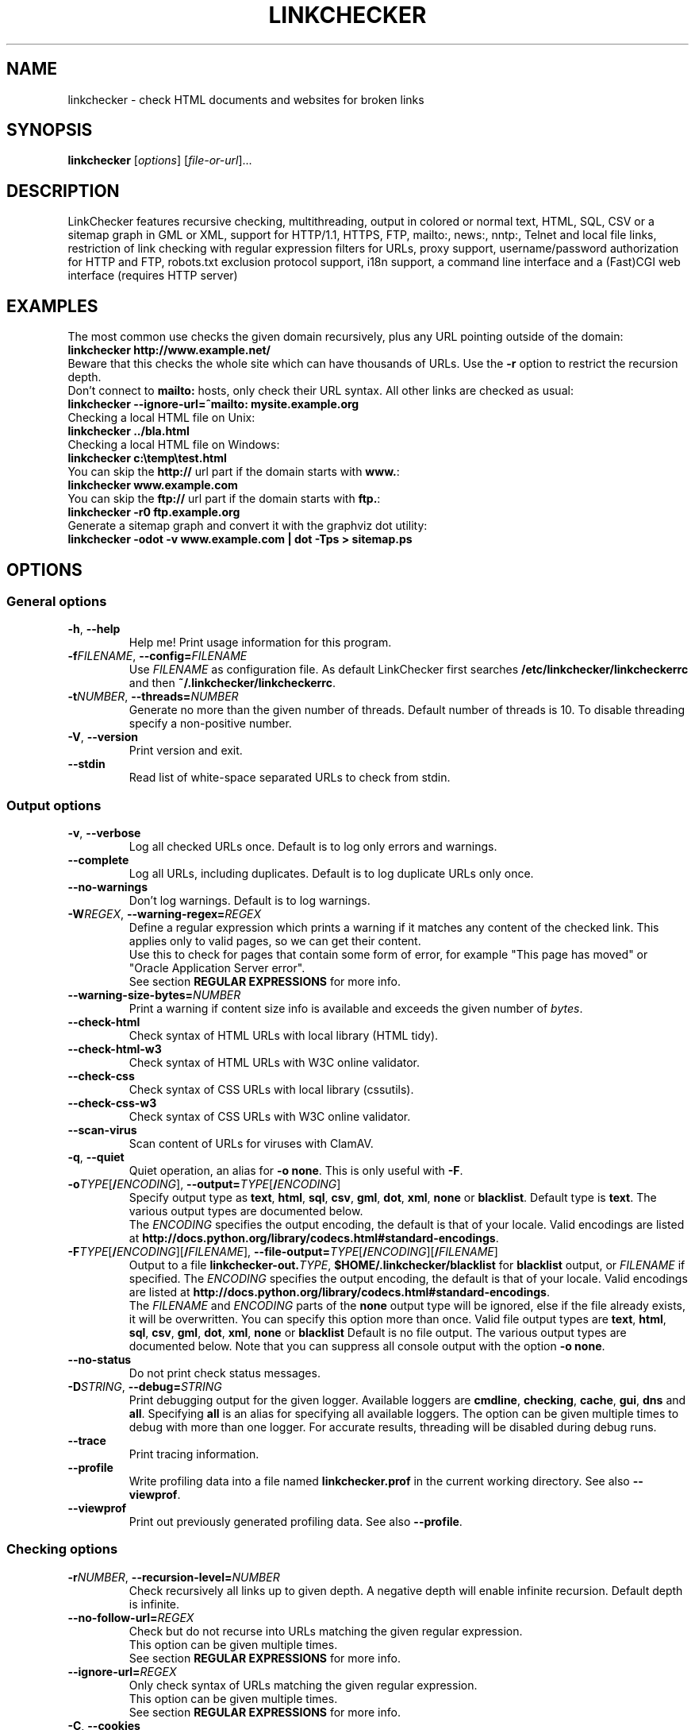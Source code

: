 .TH LINKCHECKER 1 2010-07-01 "LinkChecker" "LinkChecker commandline usage"
.SH NAME
linkchecker - check HTML documents and websites for broken links
.
.SH SYNOPSIS
\fBlinkchecker\fP [\fIoptions\fP] [\fIfile-or-url\fP]...
.
.SH DESCRIPTION
.LP
LinkChecker features
recursive checking,
multithreading,
output in colored or normal text, HTML, SQL, CSV or a sitemap
graph in GML or XML,
support for HTTP/1.1, HTTPS, FTP, mailto:, news:, nntp:, Telnet
and local file links,
restriction of link checking with regular expression filters for URLs,
proxy support,
username/password authorization for HTTP and FTP,
robots.txt exclusion protocol support,
i18n support,
a command line interface and
a (Fast)CGI web interface (requires HTTP server)
.
.SH EXAMPLES
The most common use checks the given domain recursively, plus any
URL pointing outside of the domain:
  \fBlinkchecker http://www.example.net/\fP
.br
Beware that this checks the whole site which can have thousands of URLs.
Use the \fB\-r\fP option to restrict the recursion depth.
.br
Don't connect to \fBmailto:\fP hosts, only check their URL syntax. All other
links are checked as usual:
  \fBlinkchecker \-\-ignore\-url=^mailto: mysite.example.org\fP
.br
Checking a local HTML file on Unix:
  \fBlinkchecker ../bla.html\fP
.br
Checking a local HTML file on Windows:
  \fBlinkchecker c:\\temp\\test.html\fP
.br
You can skip the \fBhttp://\fP url part if the domain starts with \fBwww.\fP:
  \fBlinkchecker www.example.com\fP
.br
You can skip the \fBftp://\fP url part if the domain starts with \fBftp.\fP:
  \fBlinkchecker \-r0 ftp.example.org\fP
.br
Generate a sitemap graph and convert it with the graphviz dot utility:
  \fBlinkchecker \-odot \-v www.example.com | dot \-Tps > sitemap.ps\fP
.
.SH OPTIONS
.SS General options
.TP
\fB\-h\fP, \fB\-\-help\fP
Help me! Print usage information for this program.
.TP
\fB\-f\fP\fIFILENAME\fP, \fB\-\-config=\fP\fIFILENAME\fP
Use \fIFILENAME\fP as configuration file. As default LinkChecker first
searches \fB/etc/linkchecker/linkcheckerrc\fP and then
\fB~/.linkchecker/linkcheckerrc\fP.
.TP
\fB\-t\fP\fINUMBER\fP, \fB\-\-threads=\fP\fINUMBER\fP
Generate no more than the given number of threads. Default number
of threads is 10. To disable threading specify a non-positive number.
.TP
\fB\-V\fP, \fB\-\-version\fP
Print version and exit.
.TP
\fB\-\-stdin\fP
Read list of white-space separated URLs to check from stdin.
.
.SS Output options
.TP
\fB\-v\fP, \fB\-\-verbose\fP
Log all checked URLs once. Default is to log only errors and warnings.
.TP
\fB\-\-complete\fP
Log all URLs, including duplicates. Default is to log duplicate URLs only once.
.TP
\fB\-\-no\-warnings\fP
Don't log warnings. Default is to log warnings.
.TP
\fB\-W\fP\fIREGEX\fP, \fB\-\-warning\-regex=\fIREGEX\fP
Define a regular expression which prints a warning if it matches any
content of the checked link.
This applies only to valid pages, so we can get their content.
.br
Use this to check for pages that contain some form of error, for example
"This page has moved" or "Oracle Application Server error".
.br
See section \fBREGULAR EXPRESSIONS\fP for more info.
.TP
\fB\-\-warning\-size\-bytes=\fP\fINUMBER\fP
Print a warning if content size info is available and exceeds the given
number of \fIbytes\fP.
.TP
\fB\-\-check\-html\fP
Check syntax of HTML URLs with local library (HTML tidy).
.TP
\fB\-\-check\-html\-w3\fP
Check syntax of HTML URLs with W3C online validator.
.TP
\fB\-\-check\-css\fP
Check syntax of CSS URLs with local library (cssutils).
.TP
\fB\-\-check\-css\-w3\fP
Check syntax of CSS URLs with W3C online validator.
.TP
\fB\-\-scan\-virus\fP
Scan content of URLs for viruses with ClamAV.
.TP
\fB\-q\fP, \fB\-\-quiet\fP
Quiet operation, an alias for \fB\-o none\fP.
This is only useful with \fB\-F\fP.
.TP
\fB\-o\fP\fITYPE\fP[\fB/\fP\fIENCODING\fP], \fB\-\-output=\fP\fITYPE\fP[\fB/\fP\fIENCODING\fP]
Specify output type as \fBtext\fP, \fBhtml\fP, \fBsql\fP,
\fBcsv\fP, \fBgml\fP, \fBdot\fP, \fBxml\fP, \fBnone\fP or \fBblacklist\fP.
Default type is \fBtext\fP. The various output types are documented
below.
.br
The \fIENCODING\fP specifies the output encoding, the default is
that of your locale. Valid encodings are listed at
\fBhttp://docs.python.org/library/codecs.html#standard-encodings\fP.
.TP
\fB\-F\fP\fITYPE\fP[\fB/\fP\fIENCODING\fP][\fB/\fP\fIFILENAME\fP], \fB\-\-file\-output=\fP\fITYPE\fP[\fB/\fP\fIENCODING\fP][\fB/\fP\fIFILENAME\fP]
Output to a file \fBlinkchecker\-out.\fP\fITYPE\fP,
\fB$HOME/.linkchecker/blacklist\fP for
\fBblacklist\fP output, or \fIFILENAME\fP if specified.
The \fIENCODING\fP specifies the output encoding, the default is
that of your locale.
Valid encodings are listed at
\fBhttp://docs.python.org/library/codecs.html#standard-encodings\fP.
.br
The \fIFILENAME\fP and \fIENCODING\fP parts of the \fBnone\fP output type
will be ignored, else if the file already exists, it will be overwritten.
You can specify this option more than once. Valid file output types
are \fBtext\fP, \fBhtml\fP, \fBsql\fP,
\fBcsv\fP, \fBgml\fP, \fBdot\fP, \fBxml\fP, \fBnone\fP or \fBblacklist\fP
Default is no file output. The various output types are documented
below. Note that you can suppress all console output
with the option \fB\-o none\fP.
.TP
\fB\-\-no\-status\fP
Do not print check status messages.
.TP
\fB\-D\fP\fISTRING\fP, \fB\-\-debug=\fP\fISTRING\fP
Print debugging output for the given logger.
Available loggers are \fBcmdline\fP, \fBchecking\fP,
\fBcache\fP, \fBgui\fP, \fBdns\fP and \fBall\fP.
Specifying \fBall\fP is an alias for specifying all available loggers.
The option can be given multiple times to debug with more
than one logger.
.BR
For accurate results, threading will be disabled during debug runs.
.TP
\fB\-\-trace\fP
Print tracing information.
.TP
\fB\-\-profile\fP
Write profiling data into a file named \fBlinkchecker.prof\fP
in the current working directory. See also \fB\-\-viewprof\fP.
.TP
\fB\-\-viewprof\fP
Print out previously generated profiling data. See also
\fB\-\-profile\fP.
.
.SS Checking options
.TP
\fB\-r\fP\fINUMBER\fP, \fB\-\-recursion\-level=\fP\fINUMBER\fP
Check recursively all links up to given depth.
A negative depth will enable infinite recursion.
Default depth is infinite.
.TP
\fB\-\-no\-follow\-url=\fP\fIREGEX\fP
Check but do not recurse into URLs matching the given regular
expression.
.br
This option can be given multiple times.
.br
See section \fBREGULAR EXPRESSIONS\fP for more info.
.TP
\fB\-\-ignore\-url=\fP\fIREGEX\fP
Only check syntax of URLs matching the given regular expression.
.br
This option can be given multiple times.
.br
See section \fBREGULAR EXPRESSIONS\fP for more info.
.TP
\fB\-C\fP, \fB\-\-cookies\fP
Accept and send HTTP cookies according to RFC 2109. Only cookies
which are sent back to the originating server are accepted.
Sent and accepted cookies are provided as additional logging
information.
.TP
\fB\-\-cookiefile=\fP\fIFILENAME\fP
Read a file with initial cookie data. The cookie data
format is explained below.
.TP
\fB\-a\fP, \fB\-\-anchors\fP
Check HTTP anchor references. Default is not to check anchors.
This option enables logging of the warning \fBurl\-anchor\-not\-found\fP.
.TP
\fB\-u\fP\fISTRING\fP, \fB\-\-user=\fP\fISTRING\fP
Try the given username for HTTP and FTP authorization.
For FTP the default username is \fBanonymous\fP. For HTTP there is
no default username. See also \fB\-p\fP.
.TP
\fB\-p\fP, \fB\-\-password\fP
Read a password from console and use it for HTTP and FTP authorization.
For FTP the default password is \fBanonymous@\fP. For HTTP there is
no default password. See also \fB\-u\fP.
.TP
\fB\-\-timeout=\fP\fINUMBER\fP
Set the timeout for connection attempts in seconds. The default timeout
is 60 seconds.
.TP
\fB\-P\fP\fINUMBER\fP, \fB\-\-pause=\fP\fINUMBER\fP
Pause the given number of seconds between two subsequent connection
requests to the same host. Default is no pause between requests.
.TP
\fB\-N\fP\fISTRING\fP, \fB\-\-nntp\-server=\fP\fISTRING\fP
Specify an NNTP server for \fBnews:\fP links. Default is the
environment variable \fBNNTP_SERVER\fP. If no host is given,
only the syntax of the link is checked.

.SH "CONFIGURATION FILES"
Configuration files can specify all options above. They can also
specify some options that cannot be set on the command line.
See \fBlinkcheckerrc\fP(5) for more info.

.SH OUTPUT TYPES
Note that by default only errors and warnings are logged.
You should use the \fB\-\-verbose\fP option to get the complete URL list,
especially when outputting a sitemap graph format.

.TP
\fBtext\fP
Standard text logger, logging URLs in keyword: argument fashion.
.TP
\fBhtml\fP
Log URLs in keyword: argument fashion, formatted as HTML.
Additionally has links to the referenced pages. Invalid URLs have
HTML and CSS syntax check links appended.
.TP
\fBcsv\fP
Log check result in CSV format with one URL per line.
.TP
\fBgml\fP
Log parent-child relations between linked URLs as a GML sitemap graph.
.TP
\fBdot\fP
Log parent-child relations between linked URLs as a DOT sitemap graph.
.TP
\fBgxml\fP
Log check result as a GraphXML sitemap graph.
.TP
\fBxml\fP
Log check result as machine-readable XML.
.TP
\fBsql\fP
Log check result as SQL script with INSERT commands. An example
script to create the initial SQL table is included as create.sql.
.TP
\fBblacklist\fP
Suitable for cron jobs. Logs the check result into a file
\fB~/.linkchecker/blacklist\fP which only contains entries with invalid
URLs and the number of times they have failed.
.TP
\fBnone\fP
Logs nothing. Suitable for debugging or checking the exit code.
.
.SH REGULAR EXPRESSIONS
LinkChecker accepts Python regular expressions.
See \fBhttp://docs.python.org/howto/regex.html\fP for an introduction.

An addition is that a leading exclamation mark negates the regular
expression.
.
.SH COOKIE FILES
A cookie file contains standard RFC 805 header data with the following
possible names:
.
.TP
\fBScheme\fP (optional)
Sets the scheme the cookies are valid for; default scheme is \fBhttp\fP.
.TP
\fBHost\fP (required)
Sets the domain the cookies are valid for.
.TP
\fBPath\fP (optional)
Gives the path the cookies are value for; default path is \fB/\fP.
.TP
\fBSet-cookie\fP (optional)
Set cookie name/value. Can be given more than once.
.PP
Multiple entries are separated by a blank line.
.
The example below will send two cookies to all URLs starting with
\fBhttp://example.com/hello/\fP and one to all URLs starting
with \fBhttps://example.org/\fP:

 Host: example.com
 Path: /hello
 Set-cookie: ID="smee"
 Set-cookie: spam="egg"

 Scheme: https
 Host: example.org
 Set-cookie: baggage="elitist"; comment="hologram"

.SH PROXY SUPPORT
To use a proxy on Unix or Windows set the $http_proxy, $https_proxy or $ftp_proxy
environment variables to the proxy URL. The URL should be of the form
\fBhttp://\fP[\fIuser\fP\fB:\fP\fIpass\fP\fB@\fP]\fIhost\fP[\fB:\fP\fIport\fP].
LinkChecker also detects manual proxy settings of Internet Explorer under
Windows systems. On a Mac use the Internet Config to select a proxy.
.
You can also set a comma-separated domain list in the $no_proxy environment
variables to ignore any proxy settings for these domains.
.
Setting a HTTP proxy on Unix for example looks like this:

  export http_proxy="http://proxy.example.com:8080"

Proxy authentication is also supported:

  export http_proxy="http://user1:mypass@proxy.example.org:8081"

Setting a proxy on the Windows command prompt:

  set http_proxy=http://proxy.example.com:8080

.SH PERFORMED CHECKS
All URLs have to pass a preliminary syntax test. Minor quoting
mistakes will issue a warning, all other invalid syntax issues
are errors.
After the syntax check passes, the URL is queued for connection
checking. All connection check types are described below.
.
.TP
HTTP links (\fBhttp:\fP, \fBhttps:\fP)
After connecting to the given HTTP server the given path
or query is requested. All redirections are followed, and
if user/password is given it will be used as authorization
when necessary.
Permanently moved pages issue a warning.
All final HTTP status codes other than 2xx are errors.
.
HTML page contents are checked for recursion.
.TP
Local files (\fBfile:\fP)
A regular, readable file that can be opened is valid. A readable
directory is also valid. All other files, for example device files,
unreadable or non-existing files are errors.
.
HTML or other parseable file contents are checked for recursion.
.TP
Mail links (\fBmailto:\fP)
A mailto: link eventually resolves to a list of email addresses.
If one address fails, the whole list will fail.
For each mail address we check the following things:
.
  1) Check the adress syntax, both of the part before and after
     the @ sign.
  2) Look up the MX DNS records. If we found no MX record,
     print an error.
  3) Check if one of the mail hosts accept an SMTP connection.
     Check hosts with higher priority first.
     If no host accepts SMTP, we print a warning.
  4) Try to verify the address with the VRFY command. If we got
     an answer, print the verified address as an info.
.TP
FTP links (\fBftp:\fP)
  
  For FTP links we do:
  
  1) connect to the specified host
  2) try to login with the given user and password. The default
     user is ``anonymous``, the default password is ``anonymous@``.
  3) try to change to the given directory
  4) list the file with the NLST command

- Telnet links (``telnet:``)
  
  We try to connect and if user/password are given, login to the
  given telnet server.

- NNTP links (``news:``, ``snews:``, ``nntp``)
  
  We try to connect to the given NNTP server. If a news group or
  article is specified, try to request it from the server.

- Ignored links (``javascript:``, etc.)
  
  An ignored link will only print a warning. No further checking
  will be made.
  
  Here is a complete list of recognized, but ignored links. The most
  prominent of them should be JavaScript links.
  
  - ``acap:``      (application configuration access protocol)
  - ``afs:``       (Andrew File System global file names)
  - ``chrome:``    (Mozilla specific)
  - ``cid:``       (content identifier)
  - ``clsid:``     (Microsoft specific)
  - ``data:``      (data)
  - ``dav:``       (dav)
  - ``fax:``       (fax)
  - ``find:``      (Mozilla specific)
  - ``gopher:``    (Gopher)
  - ``imap:``      (internet message access protocol)
  - ``isbn:``      (ISBN (int. book numbers))
  - ``javascript:`` (JavaScript)
  - ``ldap:``      (Lightweight Directory Access Protocol)
  - ``mailserver:`` (Access to data available from mail servers)
  - ``mid:``       (message identifier)
  - ``mms:``       (multimedia stream)
  - ``modem:``     (modem)
  - ``nfs:``       (network file system protocol)
  - ``opaquelocktoken:`` (opaquelocktoken)
  - ``pop:``       (Post Office Protocol v3)
  - ``prospero:``  (Prospero Directory Service)
  - ``rsync:``     (rsync protocol)
  - ``rtsp:``      (real time streaming protocol)
  - ``service:``   (service location)
  - ``shttp:``     (secure HTTP)
  - ``sip:``       (session initiation protocol)
  - ``tel:``       (telephone)
  - ``tip:``       (Transaction Internet Protocol)
  - ``tn3270:``    (Interactive 3270 emulation sessions)
  - ``vemmi:``     (versatile multimedia interface)
  - ``wais:``      (Wide Area Information Servers)
  - ``z39.50r:``   (Z39.50 Retrieval)
  - ``z39.50s:``   (Z39.50 Session)


.SH RECURSION
Before descending recursively into a URL, it has to fulfill several
conditions. They are checked in this order:

1. A URL must be valid.

2. A URL must be parseable. This currently includes HTML files,
   Opera bookmarks files, and directories. If a file type cannot
   be determined (for example it does not have a common HTML file
   extension, and the content does not look like HTML), it is assumed
   to be non-parseable.

3. The URL content must be retrievable. This is usually the case
   except for example mailto: or unknown URL types.

4. The maximum recursion level must not be exceeded. It is configured
   with the ``--recursion-level`` option and is unlimited per default.

5. It must not match the ignored URL list. This is controlled with
   the ``--ignore-url`` option.

6. The Robots Exclusion Protocol must allow links in the URL to be
   followed recursively. This is checked by searching for a
   "nofollow" directive in the HTML header data.

Note that the directory recursion reads all files in that
directory, not just a subset like ``index.htm*``.

.SH NOTES
URLs on the commandline starting with \fBftp.\fP are treated like
\fBftp://ftp.\fP, URLs starting with \fBwww.\fP are treated like
\fBhttp://www.\fP.
You can also give local files as arguments.

If you have your system configured to automatically establish a
connection to the internet (e.g. with diald), it will connect when
checking links not pointing to your local host.
Use the \fB\-\-ignore\-url\fP option to prevent this.

Javascript links are currently ignored.

If your platform does not support threading, LinkChecker disables it
automatically.

You can supply multiple user/password pairs in a configuration file.

When checking \fBnews:\fP links the given NNTP host doesn't need to be the
same as the host of the user browsing your pages.
.
.SH ENVIRONMENT
\fBNNTP_SERVER\fP - specifies default NNTP server
.br
\fBhttp_proxy\fP - specifies default HTTP proxy server
.br
\fBftp_proxy\fP - specifies default FTP proxy server
.br
\fBno_proxy\fP - comma-separated list of domains to not contact over a proxy server
.br
\fBLC_MESSAGES\fP, \fBLANG\fP, \fBLANGUAGE\fP - specify output language
.
.SH RETURN VALUE
The return value is non-zero when
.IP \(bu
invalid links were found or
.IP \(bu
link warnings were found and warnings are enabled
.IP \(bu
a program error occurred.
.
.SH LIMITATIONS
LinkChecker consumes memory for each queued URL to check. With thousands
of queued URLs the amount of consumed memory can become quite large. This
might slow down the program or even the whole system.
.
.SH FILES
\fB/etc/linkchecker/linkcheckerrc\fP, \fB~/.linkchecker/linkcheckerrc\fP - default
configuration files
.br
\fB~/.linkchecker/blacklist\fP - default blacklist logger output filename
.br
\fBlinkchecker\-out.\fP\fITYPE\fP - default logger file output name
.br
\fBhttp://docs.python.org/library/codecs.html#standard-encodings\fP - valid output encodings
.br
\fBhttp://docs.python.org/howto/regex.html\fP - regular expression documentation

.SH "SEE ALSO"
\fBlinkcheckerrc\fP(5)
.
.SH AUTHOR
Bastian Kleineidam <calvin@users.sourceforge.net>
.
.SH COPYRIGHT
Copyright \(co 2000-2011 Bastian Kleineidam
